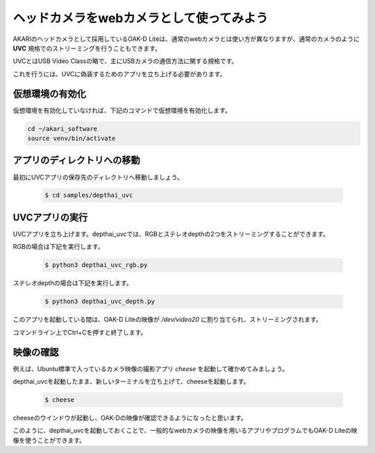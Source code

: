 ***********************************************************
ヘッドカメラをwebカメラとして使ってみよう
***********************************************************

AKARIのヘッドカメラとして採用しているOAK-D Liteは、通常のwebカメラとは使い方が異なりますが、通常のカメラのように **UVC** 規格でのストリーミングを行うこともできます。

UVCとはUSB Video Classの略で、主にUSBカメラの通信方法に関する規格です。

これを行うには、UVCに偽装するためのアプリを立ち上げる必要があります。

===========================================================
仮想環境の有効化
===========================================================

仮想環境を有効化していなければ、下記のコマンドで仮想環境を有効化します。

.. code-block:: bash

   cd ~/akari_software
   source venv/bin/activate

===========================================================
アプリのディレクトリへの移動
===========================================================

最初にUVCアプリの保存先のディレクトリへ移動しましょう。

   .. code-block:: bash

      $ cd samples/depthai_uvc

===========================================================
UVCアプリの実行
===========================================================

UVCアプリを立ち上げます。depthai_uvcでは、RGBとステレオdepthの2つをストリーミングすることができます。

RGBの場合は下記を実行します。

   .. code-block:: bash

      $ python3 depthai_uvc_rgb.py

ステレオdepthの場合は下記を実行します。

   .. code-block:: bash

      $ python3 depthai_uvc_depth.py

このアプリを起動している間は、OAK-D Liteの映像が `/dev/video20` に割り当てられ、ストリーミングされます。

コマンドライン上でCtrl+Cを押すと終了します。

=============================
映像の確認
=============================

例えば、Ubuntu標準で入っているカメラ映像の撮影アプリ `cheese` を起動して確かめてみましょう。

depthai_uvcを起動したまま、新しいターミナルを立ち上げて、cheeseを起動します。

   .. code-block:: bash

      $ cheese

cheeseのウインドウが起動し、OAK-Dの映像が確認できるようになったと思います。

このように、depthai_uvcを起動しておくことで、一般的なwebカメラの映像を用いるアプリやプログラムでもOAK-D Liteの映像を使うことができます。